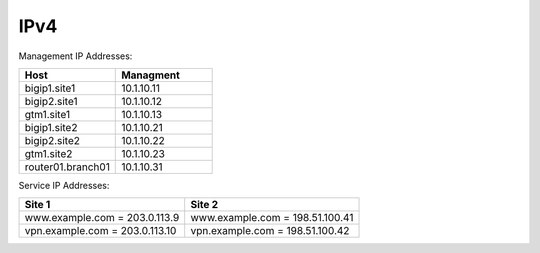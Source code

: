 ##################
IPv4
##################

Management IP Addresses:


.. csv-table::
   :header: "Host", "Managment"
   :widths: 15, 15
   
   "bigip1.site1", "10.1.10.11"
   "bigip2.site1", "10.1.10.12"
   "gtm1.site1", "10.1.10.13"
   "bigip1.site2", "10.1.10.21"
   "bigip2.site2", "10.1.10.22"
   "gtm1.site2", "10.1.10.23"
   "router01.branch01", "10.1.10.31"

Service IP Addresses:

+--------------------------------+---------------------------------+
| **Site 1**                     | **Site 2**                      |
+================================+=================================+
| www.example.com = 203.0.113.9  | www.example.com = 198.51.100.41 |
+--------------------------------+---------------------------------+
| vpn.example.com = 203.0.113.10 | vpn.example.com = 198.51.100.42 |
+--------------------------------+---------------------------------+

